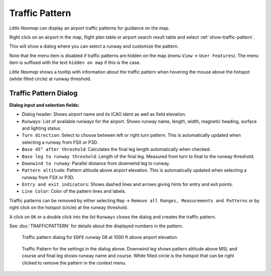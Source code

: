.. _traffic-pattern:

|Traffic Pattern Icon| Traffic Pattern
--------------------------------------

*Little Navmap* can display an airport traffic patterns for guidance on
the map.

Right click on an airport in the map, flight plan table or airport
search result table and select :ref:`show-traffic-pattern`.

This will show a dialog where you can select a runway and customize the
pattern.

Note that the menu item is disabled if traffic patterns are hidden on
the map (menu ``View`` -> ``User Features``). The menu item is suffixed
with the text ``hidden on map`` if this is the case.

*Little Navmap* shows a tooltip with information about the traffic
pattern when hovering the mouse above the hotspot (white filled circle)
at runway threshold.

Traffic Pattern Dialog
~~~~~~~~~~~~~~~~~~~~~~

**Dialog input and selection fields:**

-  Dialog header: Shows airport name and its ICAO ident as well as field
   elevation.
-  ``Runways``: List of available runways for the airport. Shows runway
   name, length, width, magnetic heading, surface and lighting status.
-  ``Turn direction``: Select to choose between left or right turn
   pattern. This is automatically updated when selecting a runway from
   FSX or P3D.
-  ``Base 45° after threshold``: Calculates the final leg length
   automatically when checked.
-  ``Base leg to runway threshold``: Length of the final leg. Measured
   from turn to final to the runway threshold.
-  ``Downwind to runway``: Parallel distance from downwind leg to
   runway.
-  ``Pattern altitude``: Pattern altitude above airport elevation. This
   is automatically updated when selecting a runway from FSX or P3D.
-  ``Entry and exit indicators``: Shows dashed lines and arrows giving
   hints for entry and exit points.
-  ``Line Color``: Color of the pattern lines and labels.

Traffic patterns can be removed by either selecting ``Map`` ->
``Remove all Ranges, Measurements and Patterns`` or by right click on
the hotspot (circle) at the runway threshold.

A click on ``OK`` or a double click into the list ``Runways`` closes the
dialog and creates the traffic pattern.

See :doc:`TRAFFICPATTERN` for details about the
displayed numbers in the pattern.

.. figure:: ../images/pattern_dialog.jpg

     Traffic pattern dialog for ``EDFE`` runway 08 at 1000 ft above airport elevation.

.. figure:: ../images/pattern.jpg

     Traffic Pattern for the settings in the dialog
     above. Downwind leg shows pattern altitude above MSL and course and
     final leg shows runway name and course. White filled circle is the
     hotspot that can be right clicked to remove the pattern in the context
     menu.

.. |Traffic Pattern Icon| image:: ../images/icon_trafficpattern.png

